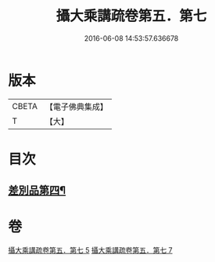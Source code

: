 #+TITLE: 攝大乘講疏卷第五．第七 
#+DATE: 2016-06-08 14:53:57.636678

* 版本
 |     CBETA|【電子佛典集成】|
 |         T|【大】     |

* 目次
** [[file:KR6n0066_005.txt::005-0986c22][差別品第四¶]]

* 卷
[[file:KR6n0066_005.txt][攝大乘講疏卷第五．第七 5]]
[[file:KR6n0066_007.txt][攝大乘講疏卷第五．第七 7]]

